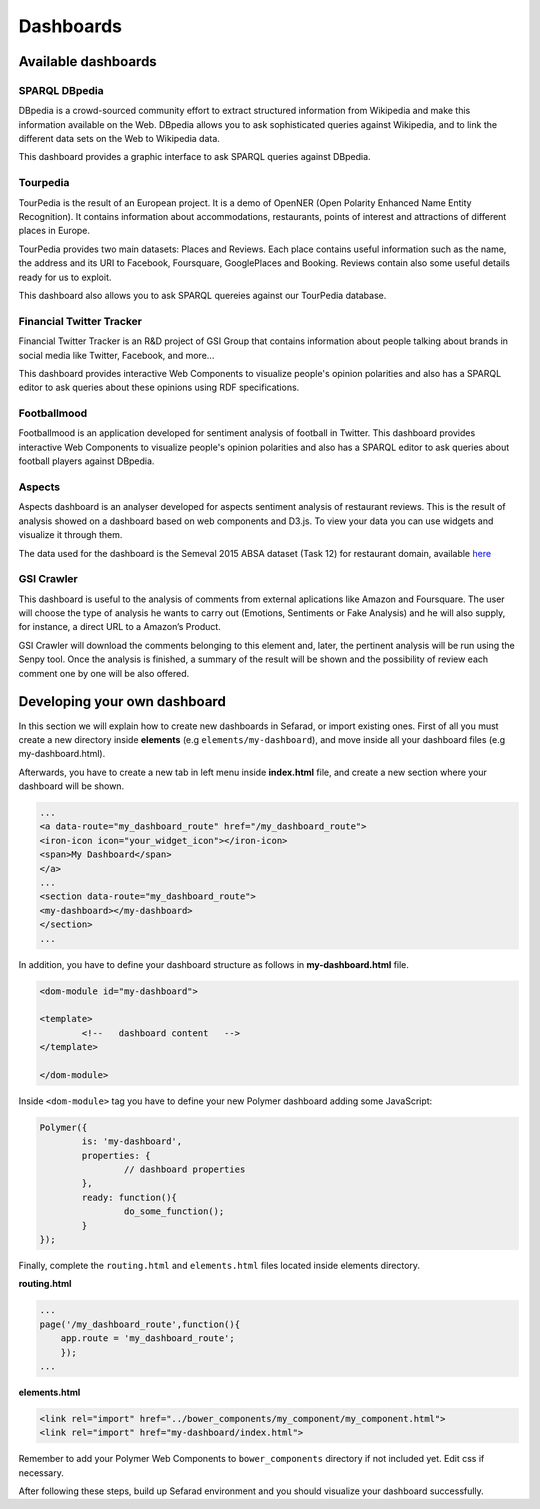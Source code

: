 Dashboards
==========

Available dashboards
--------------------

SPARQL DBpedia
~~~~~~~~~~~~~~

DBpedia is a crowd-sourced community effort to extract structured information from Wikipedia and make this information available on the Web. DBpedia allows you to ask sophisticated queries against Wikipedia, and to link the different data sets on the Web to Wikipedia data.

This dashboard provides a graphic interface to ask SPARQL queries against DBpedia.

.. image:: images/dbpedia.png
  :height: 400px
  :scale: 100 %
  :align: center

Tourpedia
~~~~~~~~~

TourPedia is the result of an European project. It is a demo of OpenNER (Open Polarity Enhanced Name Entity Recognition). It contains information about accommodations, restaurants, points of interest and attractions of different places in Europe.

TourPedia provides two main datasets: Places and Reviews. Each place contains useful information such as the name, the address and its URI to Facebook, Foursquare, GooglePlaces and Booking. Reviews contain also some useful details ready for us to exploit.

This dashboard also allows you to ask SPARQL quereies against our TourPedia database.

.. image:: images/tourpedia.png
  :height: 400px
  :scale: 100 %
  :align: center

Financial Twitter Tracker
~~~~~~~~~~~~~~~~~~~~~~~~~

Financial Twitter Tracker is an R&D project of GSI Group that contains information about people talking about brands in social media like Twitter, Facebook, and more...

This dashboard provides interactive Web Components to visualize people's opinion polarities and also has a SPARQL editor to ask queries about these opinions using RDF specifications.

.. image:: images/ftt.png
  :height: 400px
  :scale: 100 %
  :align: center

Footballmood
~~~~~~~~~~~~

Footballmood is an application developed for sentiment analysis of football in Twitter. This dashboard provides interactive Web Components to visualize people's opinion polarities and also has a SPARQL editor to ask queries about football players against DBpedia.

.. image:: images/footballmood.png
  :height: 400px
  :scale: 100 %
  :align: center

Aspects
~~~~~~~

Aspects dashboard is an analyser developed for aspects sentiment analysis of restaurant reviews. This is the result of analysis showed on a dashboard based on web components and D3.js. To view your data you can use widgets and visualize it through them.

The data used for the dashboard is the Semeval 2015 ABSA dataset (Task 12) for restaurant domain, available `here <http://alt.qcri.org/semeval2015/task12/>`_

.. image:: images/aspects.png
  :height: 400px
  :scale: 100 %
  :align: center

GSI Crawler
~~~~~~~~~~~

This dashboard is useful to the analysis of comments from external aplications like Amazon and Foursquare. The user will choose the type of analysis he wants to carry out (Emotions, Sentiments or Fake Analysis) and he will also supply, for instance, a direct URL to a Amazon’s Product. 

GSI Crawler will download the comments belonging to this element and, later, the pertinent analysis will be run using the Senpy tool. Once the analysis is finished, a summary of the result will be shown and the possibility of review each comment one by one will be also offered.

.. image:: images/gsicrawler.png
  :height: 400px
  :scale: 100 %
  :align: center

Developing your own dashboard
-----------------------------

In this section we will explain how to create new dashboards in Sefarad, or import existing ones. First of all you must create a new directory inside **elements** (e.g ``elements/my-dashboard``), and move inside all your dashboard files (e.g my-dashboard.html).

Afterwards, you have to create a new tab in left menu inside **index.html** file, and create a new section where your dashboard will be shown.

.. sourcecode:: html

	...
	<a data-route="my_dashboard_route" href="/my_dashboard_route">
    	<iron-icon icon="your_widget_icon"></iron-icon>
    	<span>My Dashboard</span>
	</a>
	...
	<section data-route="my_dashboard_route">
    	<my-dashboard></my-dashboard>
	</section>
	...

In addition, you have to define your dashboard structure as follows in **my-dashboard.html** file.

.. sourcecode:: html

	<dom-module id="my-dashboard">

 	<template>
	  	<!--   dashboard content   -->
 	</template>

	</dom-module>


Inside ``<dom-module>`` tag you have to define your new Polymer dashboard adding some JavaScript:

.. sourcecode:: javascript
	

	Polymer({
		is: 'my-dashboard',
		properties: {
			// dashboard properties
		},
		ready: function(){
			do_some_function();    	
		}
	});     
 

Finally, complete the ``routing.html`` and ``elements.html`` files located inside elements directory.

**routing.html**

.. sourcecode:: javascript

	...
	page('/my_dashboard_route',function(){
	    app.route = 'my_dashboard_route';
	    });
	...

**elements.html**

.. sourcecode:: html

	<link rel="import" href="../bower_components/my_component/my_component.html">
	<link rel="import" href="my-dashboard/index.html">

Remember to add your Polymer Web Components to ``bower_components`` directory if not included yet. Edit css if necessary.

After following these steps, build up Sefarad environment and you should visualize your dashboard successfully.